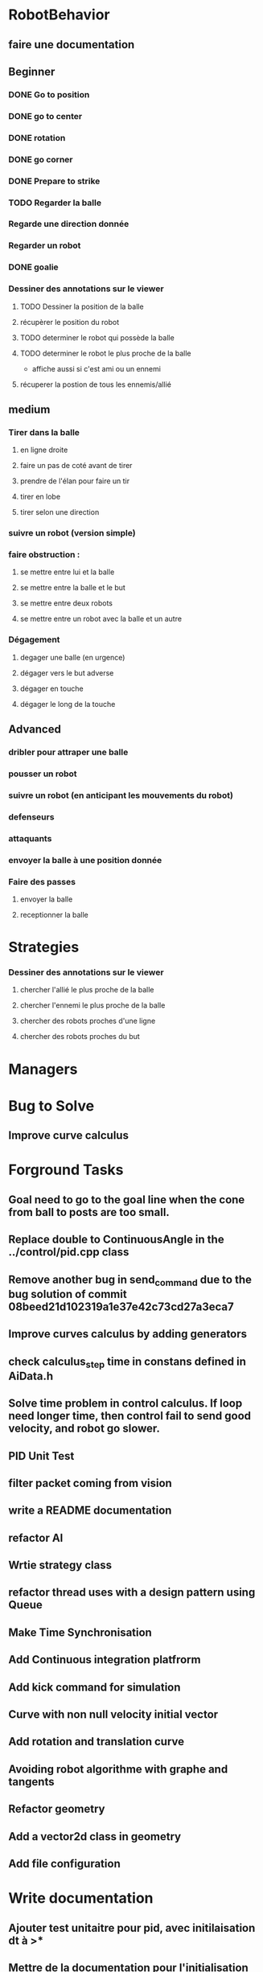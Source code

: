 * RobotBehavior
** faire une documentation
** Beginner
*** DONE Go to position
    CLOSED: [2019-02-01 ven. 18:28]
*** DONE go to center
    CLOSED: [2019-02-01 ven. 18:28]
*** DONE rotation
    CLOSED: [2019-02-01 ven. 18:28]
*** DONE go corner
    CLOSED: [2019-02-01 ven. 18:29]
*** DONE Prepare to strike
    CLOSED: [2019-02-01 ven. 18:29]
*** TODO Regarder la balle
*** Regarde une direction donnée
*** Regarder un robot
*** DONE goalie
    CLOSED: [2019-02-01 ven. 18:28]
*** Dessiner des annotations sur le viewer
**** TODO Dessiner la position de la balle
**** récupèrer le position du robot
**** TODO determiner le robot qui possède la balle
**** TODO determiner le robot le plus proche de la balle
     - affiche aussi si c'est ami ou un ennemi
**** récuperer la postion de tous les ennemis/allié
** medium
*** Tirer dans la balle 
**** en ligne droite 
**** faire un pas de coté avant de tirer 
**** prendre de l'élan pour faire un tir
**** tirer en lobe
**** tirer selon une direction
*** suivre un robot (version simple)
*** faire obstruction : 
**** se mettre entre lui et la balle
**** se mettre entre la balle et le but
**** se mettre entre deux robots
**** se mettre entre un robot avec la balle et un autre
*** Dégagement
**** degager une balle (en urgence)
**** dégager vers le but adverse
**** dégager en touche
**** dégager le long de la touche
** Advanced
*** dribler pour attraper une balle
*** pousser un robot
*** suivre un robot (en anticipant les mouvements du robot)
*** defenseurs
*** attaquants
*** envoyer la balle à une position donnée
*** Faire des passes 
**** envoyer la balle
**** receptionner la balle
* Strategies
*** Dessiner des annotations sur le viewer
**** chercher l'allié le plus proche de la balle
**** chercher l'ennemi le plus proche de la balle
**** chercher des robots proches d'une ligne 
**** chercher des robots proches du but
* Managers
* Bug to Solve
** Improve curve calculus

* Forground Tasks
** Goal need to go to the goal line when the cone from ball to posts are too small.
** Replace double to ContinuousAngle in the ../control/pid.cpp class
** Remove another bug in send_command due to the bug solution of commit 08beed21d102319a1e37e42c73cd27a3eca7
** Improve curves calculus by adding generators
** check calculus_step time in constans defined in AiData.h
** Solve time problem in control calculus. If loop need longer time, then  control fail to send good velocity, and robot go slower.
** PID Unit Test
** filter packet coming from vision
** write a README documentation
** refactor AI
** Wrtie strategy class
** refactor thread uses with a design pattern using Queue
** Make Time Synchronisation
** Add Continuous integration platfrorm
** Add kick command for simulation
** Curve with non null velocity initial vector
** Add rotation and translation curve
** Avoiding robot algorithme with graphe and tangents
** Refactor geometry
** Add a vector2d class in geometry
** Add file configuration

* Write documentation
** Ajouter test unitaitre pour pid, avec initilaisation dt à >*
** Mettre de la documentation pour l'initialisation de dt dans pid



